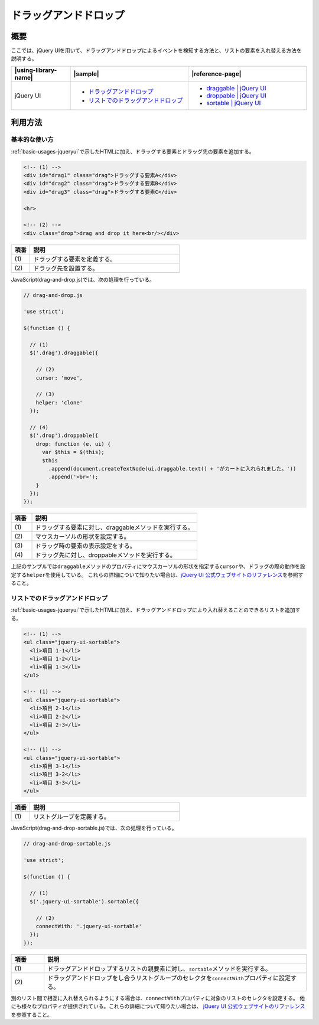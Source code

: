 .. _drag-and-drop:

ドラッグアンドドロップ
================================================

.. _drag-and-drop-overview:

概要
------------------------------------------------

ここでは、jQuery UIを用いて、ドラッグアンドドロップによるイベントを検知する方法と、リストの要素を入れ替える方法を説明する。

.. list-table::
    :header-rows: 1
    :widths: 20 40 40

    * - |using-library-name|
      - |sample|
      - |reference-page|
    * - jQuery UI
      - * `ドラッグアンドドロップ <../samples/jquery-ui/drag-and-drop.html>`_
        * `リストでのドラッグアンドドロップ <../samples/jquery-ui/drag-and-drop-sortable.html>`_
      - * `draggable | jQuery UI <http://jqueryui.com/draggable/>`_
        * `droppable | jQuery UI <http://jqueryui.com/droppable/>`_
        * `sortable | jQuery UI <http://jqueryui.com/sortable/>`_

.. _drag-and-drop-howtouse:

利用方法
------------------------------------------------

.. _drag-and-drop-basic:

基本的な使い方
^^^^^^^^^^^^^^^^^^^^^^^^^^^^^^^^^^^^^^^^^^^^^^^^

:ref:`basic-usages-jqueryui`\ で示したHTMLに加え、ドラッグする要素とドラッグ先の要素を追加する。

.. code-block:: html

  <!-- (1) -->
  <div id="drag1" class="drag">ドラッグする要素A</div>
  <div id="drag2" class="drag">ドラッグする要素B</div>
  <div id="drag3" class="drag">ドラッグする要素C</div>

  <hr>

  <!-- (2) -->
  <div class="drop">drag and drop it here<br/></div>

.. tabularcolumns:: |p{0.10\linewidth}|p{0.80\linewidth}|
.. list-table::
    :header-rows: 1
    :widths: 10 80

    * - 項番
      - 説明
    * - | (1)
      - | ドラッグする要素を定義する。
    * - | (2)
      - | ドラッグ先を設置する。

JavaScript(drag-and-drop.js)では、次の処理を行っている。

.. code-block:: javascript

  // drag-and-drop.js

  'use strict';

  $(function () {

    // (1)
    $('.drag').draggable({

      // (2)
      cursor: 'move',

      // (3)
      helper: 'clone'
    });

    // (4)
    $('.drop').droppable({
      drop: function (e, ui) {
        var $this = $(this);
        $this
          .append(document.createTextNode(ui.draggable.text() + 'がカートに入れられました。'))
          .append('<br>');
      }
    });
  });

.. tabularcolumns:: |p{0.10\linewidth}|p{0.80\linewidth}|
.. list-table::
    :header-rows: 1
    :widths: 10 80

    * - 項番
      - 説明
    * - | (1)
      - | ドラッグする要素に対し、draggableメソッドを実行する。
    * - | (2)
      - | マウスカーソルの形状を設定する。
    * - | (3)
      - | ドラッグ時の要素の表示設定をする。
    * - | (4)
      - | ドラッグ先に対し、droppableメソッドを実行する。

上記のサンプルでは\ ``draggable``\ メソッドのプロパティにマウスカーソルの形状を指定する\ ``cursor``\ や、ドラッグの際の動作を設定する\ ``helper``\ を使用している。
これらの詳細について知りたい場合は、`jQuery UI 公式ウェブサイトのリファレンス\ <http://api.jqueryui.com/draggable/>`__\ を参照すること。


リストでのドラッグアンドドロップ
^^^^^^^^^^^^^^^^^^^^^^^^^^^^^^^^^^^^^^^^^^^^^^^^

:ref:`basic-usages-jqueryui`\ で示したHTMLに加え、ドラッグアンドドロップにより入れ替えることのできるリストを追加する。

.. code-block:: html

  <!-- (1) -->
  <ul class="jquery-ui-sortable">
    <li>項目 1-1</li>
    <li>項目 1-2</li>
    <li>項目 1-3</li>
  </ul>

  <!-- (1) -->
  <ul class="jquery-ui-sortable">
    <li>項目 2-1</li>
    <li>項目 2-2</li>
    <li>項目 2-3</li>
  </ul>

  <!-- (1) -->
  <ul class="jquery-ui-sortable">
    <li>項目 3-1</li>
    <li>項目 3-2</li>
    <li>項目 3-3</li>
  </ul>

.. tabularcolumns:: |p{0.10\linewidth}|p{0.80\linewidth}|
.. list-table::
    :header-rows: 1
    :widths: 10 80

    * - 項番
      - 説明
    * - | (1)
      - | リストグループを定義する。

JavaScript(drag-and-drop-sortable.js)では、次の処理を行っている。

.. code-block:: javascript

  // drag-and-drop-sortable.js

  'use strict';

  $(function () {

    // (1)
    $('.jquery-ui-sortable').sortable({

      // (2)
      connectWith: '.jquery-ui-sortable'
    });
  });

.. tabularcolumns:: |p{0.10\linewidth}|p{0.80\linewidth}|
.. list-table::
    :header-rows: 1
    :widths: 10 80

    * - 項番
      - 説明
    * - | (1)
      - | ドラッグアンドドロップするリストの親要素に対し、\ ``sortable``\ メソッドを実行する。
    * - | (2)
      - | ドラッグアンドドロップをし合うリストグループのセレクタを\ ``connectWith``\ プロパティに設定する。

別のリスト間で相互に入れ替えられるようにする場合は、\ ``connectWith``\ プロパティに対象のリストのセレクタを設定する。
他にも様々なプロパティが提供されている。これらの詳細について知りたい場合は、 `jQuery UI 公式ウェブサイトのリファレンス\ <http://api.jqueryui.com/sortable/>`__\ を参照すること。
